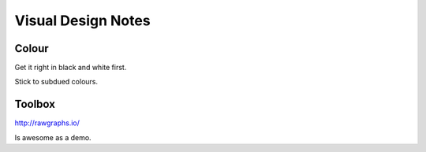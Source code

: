 ===================
Visual Design Notes
===================

------
Colour
------

Get it right in black and white first.

Stick to subdued colours.

-------
Toolbox
-------

http://rawgraphs.io/

Is awesome as a demo.